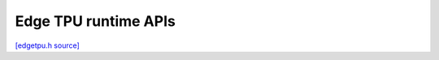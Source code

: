 Edge TPU runtime APIs
=====================

`[edgetpu.h source] <https://github.com/google-coral/libedgetpu/blob/master/tflite/public/edgetpu.h>`_

.. doxygenfile:: edgetpu.h
